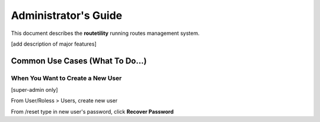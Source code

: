 ===========================================
Administrator's Guide
===========================================

This document describes the **routetility** running routes management system.

[add description of major features]

Common Use Cases (What To Do...)
==================================


.. _create-new-user:

When You Want to Create a New User
--------------------------------------

[super-admin only]

From User/Roless > Users, create new user

From /reset type in new user's password, click **Recover Password**


